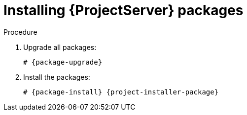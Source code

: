:_mod-docs-content-type: PROCEDURE

ifdef::context[:parent-context: {context}]

[id="Installing_Server_Packages_{context}"]
= Installing {ProjectServer} packages

.Procedure
ifdef::foreman-deb[]
. Update package lists:
+
[options="nowrap" subs="+quotes,attributes"]
----
# {package-update}
----
endif::[]
. Upgrade all packages:
+
[options="nowrap" subs="+quotes,attributes"]
----
# {package-upgrade}
----
. Install the packages:
+
[options="nowrap" subs="+quotes,attributes"]
----
# {package-install} {project-installer-package}
----

ifdef::parent-context[:context: {parent-context}]
ifndef::parent-context[:!context:]
